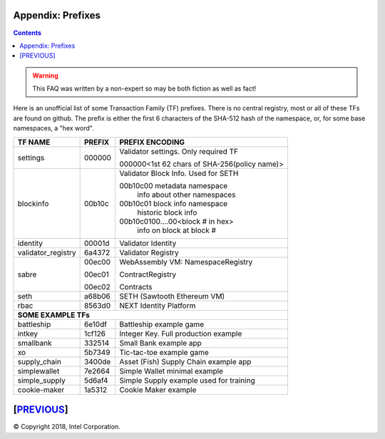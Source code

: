 Appendix: Prefixes
==================
.. contents::

.. Warning::
   This FAQ was written by a non-expert so may be both fiction as well as fact!

Here is an unofficial list of some Transaction Family (TF) prefixes.
There is no central registry, most or all of these TFs are found on github.
The prefix is either the first 6 characters of the SHA-512 hash of the namespace, or, for some base namespaces, a "hex word".

+--------------------+--------+----------------------------------------------+
| TF NAME            | PREFIX | PREFIX ENCODING                              |
+====================+========+==============================================+
| settings           | 000000 | Validator settings.  Only required TF        |
|                    |        |                                              |
|                    |        | 000000<1st 62 chars of SHA-256(policy name)> |
|                    |        |                                              |
+--------------------+--------+----------------------------------------------+
| blockinfo          | 00b10c | Validator Block Info.  Used for SETH         |
|                    |        |                                              |
|                    |        | 00b10c00 metadata namespace                  |
|                    |        |     info about other namespaces              |
|                    |        |                                              |
|                    |        | 00b10c01 block info namespace                |
|                    |        |     historic block info                      |
|                    |        |                                              |
|                    |        | 00b10c0100....00<block # in hex>             |
|                    |        |     info on block at block #                 |
+--------------------+--------+----------------------------------------------+
| identity           | 00001d | Validator Identity                           |
+--------------------+--------+----------------------------------------------+
| validator_registry | 6a4372 | Validator Registry                           |
+--------------------+--------+----------------------------------------------+
| sabre              | 00ec00 | WebAssembly VM: NamespaceRegistry            |
|                    |        |                                              |
|                    | 00ec01 | ContractRegistry                             |
|                    |        |                                              |
|                    | 00ec02 | Contracts                                    |
+--------------------+--------+----------------------------------------------+
| seth               | a68b06 | SETH (Sawtooth Ethereum VM)                  |
+--------------------+--------+----------------------------------------------+
| rbac               | 8563d0 | NEXT Identity Platform                       |
+--------------------+--------+----------------------------------------------+
|  **SOME EXAMPLE TFs**                                                      |
+--------------------+--------+----------------------------------------------+
| battleship         | 6e10df | Battleship example game                      |
+--------------------+--------+----------------------------------------------+
| intkey             | 1cf126 | Integer Key. Full production example         |
+--------------------+--------+----------------------------------------------+
| smallbank          | 332514 | Small Bank example app                       |
+--------------------+--------+----------------------------------------------+
| xo                 | 5b7349 | Tic-tac-toe example game                     |
+--------------------+--------+----------------------------------------------+
| supply_chain       | 3400de | Asset (Fish) Supply Chain example app        |
+--------------------+--------+----------------------------------------------+
| simplewallet       | 7e2664 | Simple Wallet minimal example                |
+--------------------+--------+----------------------------------------------+
| simple_supply      | 5d6af4 | Simple Supply example used for training      |
+--------------------+--------+----------------------------------------------+
| cookie-maker       | 1a5312 | Cookie Maker example                         |
+--------------------+--------+----------------------------------------------+

[`PREVIOUS`_]
=========

.. _PREVIOUS: glossary.rst

© Copyright 2018, Intel Corporation.
